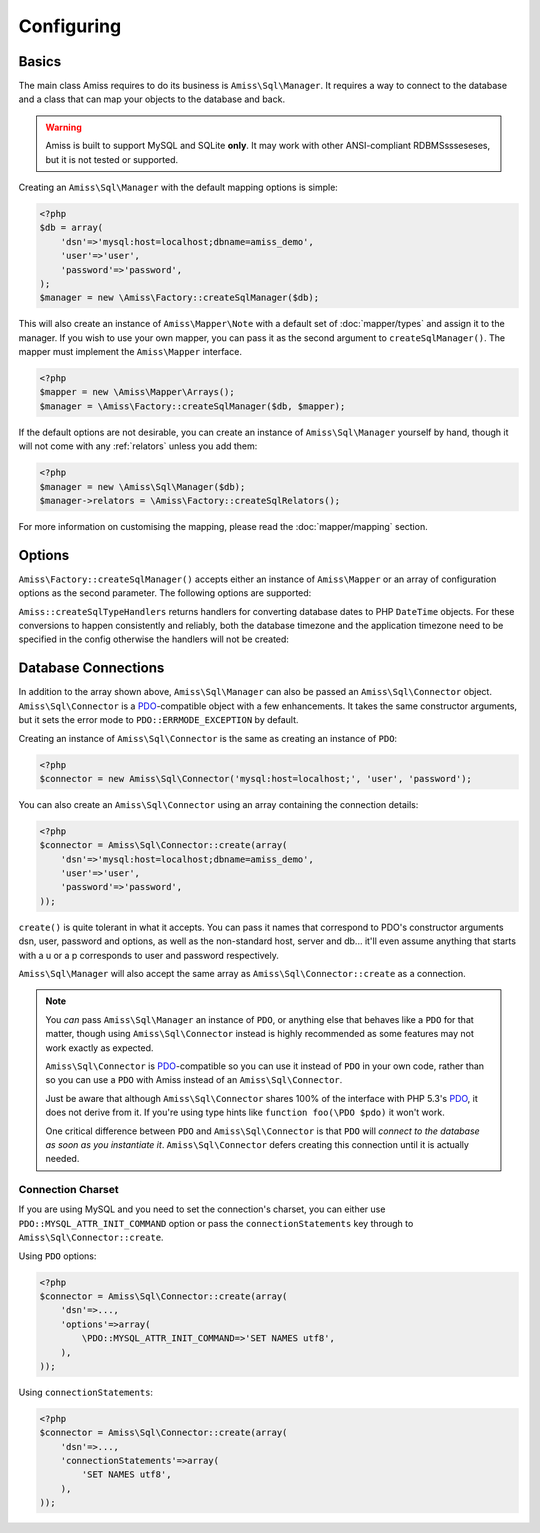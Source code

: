 Configuring
===========

Basics
------

The main class Amiss requires to do its business is ``Amiss\Sql\Manager``. It requires a
way to connect to the database and a class that can map your objects to the database and
back.

.. warning:: 

    Amiss is built to support MySQL and SQLite **only**. It may work with other ANSI-compliant 
    RDBMSssseseses, but it is not tested or supported.


Creating an ``Amiss\Sql\Manager`` with the default mapping options is simple:

.. code-block:: php

    <?php
    $db = array(
        'dsn'=>'mysql:host=localhost;dbname=amiss_demo',
        'user'=>'user', 
        'password'=>'password',
    );
    $manager = new \Amiss\Factory::createSqlManager($db);


This will also create an instance of ``Amiss\Mapper\Note`` with a default set of :doc:`mapper/types`
and assign it to the manager. If you wish to use your own mapper, you can pass it as the second
argument to ``createSqlManager()``. The  mapper must implement the ``Amiss\Mapper`` interface.

.. code-block:: php

    <?php
    $mapper = new \Amiss\Mapper\Arrays();
    $manager = \Amiss\Factory::createSqlManager($db, $mapper);


If the default options are not desirable, you can create an instance of ``Amiss\Sql\Manager``
yourself by hand, though it will not come with any :ref:`relators` unless you add them:

.. code-block:: php

    <?php
    $manager = new \Amiss\Sql\Manager($db);
    $manager->relators = \Amiss\Factory::createSqlRelators();


For more information on customising the mapping, please read the :doc:`mapper/mapping` section.


Options
-------

``Amiss\Factory::createSqlManager()`` accepts either an instance of ``Amiss\Mapper`` or an
array of configuration options as the second parameter. The following options are
supported:

.. py:attribute:: mapper

    An instance of ``Amiss\Mapper`` to use instead of the default mapper.
    
.. py:attribute:: cache

    An instance of ``Amiss\Cache`` to be used if the default ``mapper`` is used.

.. py:attribute:: typeHandlers

    If the default ``mapper`` is used, this can contain an array of ``Amiss\Type\Handler`` instances
    indexed by a string indicating the type name. Used instead of the default set of type handlers
    produced by ``Amiss::createSqlTypeHandlers``.

.. py:attribute:: relators

    An array of ``Amiss\Sql\Relator`` instances indexed by a string indicating the relation type.
    Used instead of the default set of relators produced by ``Amiss::createSqlRelators``.


``Amiss::createSqlTypeHandlers`` returns handlers for converting database dates to PHP
``DateTime`` objects. For these conversions to happen consistently and reliably, both the
database timezone and the application timezone need to be specified in the config otherwise the
handlers will not be created:

.. py:attribute:: dbTimeZone

    The timezone used by the database. Can be a string or an instance of ``DateTimeZone``.
    
    See ``SELECT @@global.time_zone, @@session.time_zone;`` and
    <https://dev.mysql.com/doc/refman/5.5/en/time-zone-support.html>.

.. py:attribute:: appTimeZone

    The timezone used by the application. Can be a string or an instance of ``DateTimeZone``. To
    pass the default, assign the value of ``date_default_timezone_get()``.


Database Connections
--------------------

In addition to the array shown above, ``Amiss\Sql\Manager`` can also be passed an
``Amiss\Sql\Connector`` object. ``Amiss\Sql\Connector`` is a PDO_-compatible object with a few
enhancements. It takes the same constructor arguments, but it sets the error mode to
``PDO::ERRMODE_EXCEPTION`` by default.

Creating an instance of ``Amiss\Sql\Connector`` is the same as creating an instance of ``PDO``:

.. code-block:: php

    <?php
    $connector = new Amiss\Sql\Connector('mysql:host=localhost;', 'user', 'password');


You can also create an ``Amiss\Sql\Connector`` using an array containing the connection details:

.. code-block:: php

    <?php
    $connector = Amiss\Sql\Connector::create(array(
        'dsn'=>'mysql:host=localhost;dbname=amiss_demo',
        'user'=>'user', 
        'password'=>'password',
    ));

``create()`` is quite tolerant in what it accepts. You can pass it names that correspond to PDO's
constructor arguments dsn, user, password and options, as well as the non-standard host, server
and db... it'll even assume anything that starts with a u or a p corresponds to user and password
respectively.

``Amiss\Sql\Manager`` will also accept the same array as ``Amiss\Sql\Connector::create`` as a 
connection.

.. note:: 

    You *can* pass ``Amiss\Sql\Manager`` an instance of ``PDO``, or anything else that behaves like
    a ``PDO`` for that matter, though using ``Amiss\Sql\Connector`` instead is highly recommended as
    some features may not work exactly as expected.

    ``Amiss\Sql\Connector`` is PDO_-compatible so you can use it instead of ``PDO`` in your own 
    code, rather than so you can use a ``PDO`` with Amiss instead of an ``Amiss\Sql\Connector``.

    Just be aware that although ``Amiss\Sql\Connector`` shares 100% of the interface with PHP 5.3's
    PDO_, it does not derive from it. If you're using type hints like ``function foo(\PDO $pdo)`` it
    won't work.

    One critical difference between ``PDO`` and ``Amiss\Sql\Connector`` is that ``PDO`` will
    *connect to the database as soon as you instantiate it*. ``Amiss\Sql\Connector`` defers creating
    this connection until it is actually needed.


.. _PDO: http://www.php.net/manual/en/book.pdo.php


Connection Charset
~~~~~~~~~~~~~~~~~~

If you are using MySQL and you need to set the connection's charset, you can either use
``PDO::MYSQL_ATTR_INIT_COMMAND`` option or pass the ``connectionStatements`` key through to
``Amiss\Sql\Connector::create``.

Using ``PDO`` options:

.. code-block:: php

    <?php
    $connector = Amiss\Sql\Connector::create(array(
        'dsn'=>...,
        'options'=>array(
            \PDO::MYSQL_ATTR_INIT_COMMAND=>'SET NAMES utf8',
        ),
    ));

Using ``connectionStatements``:

.. code-block:: php

    <?php
    $connector = Amiss\Sql\Connector::create(array(
        'dsn'=>...,
        'connectionStatements'=>array(
            'SET NAMES utf8',
        ),
    ));
